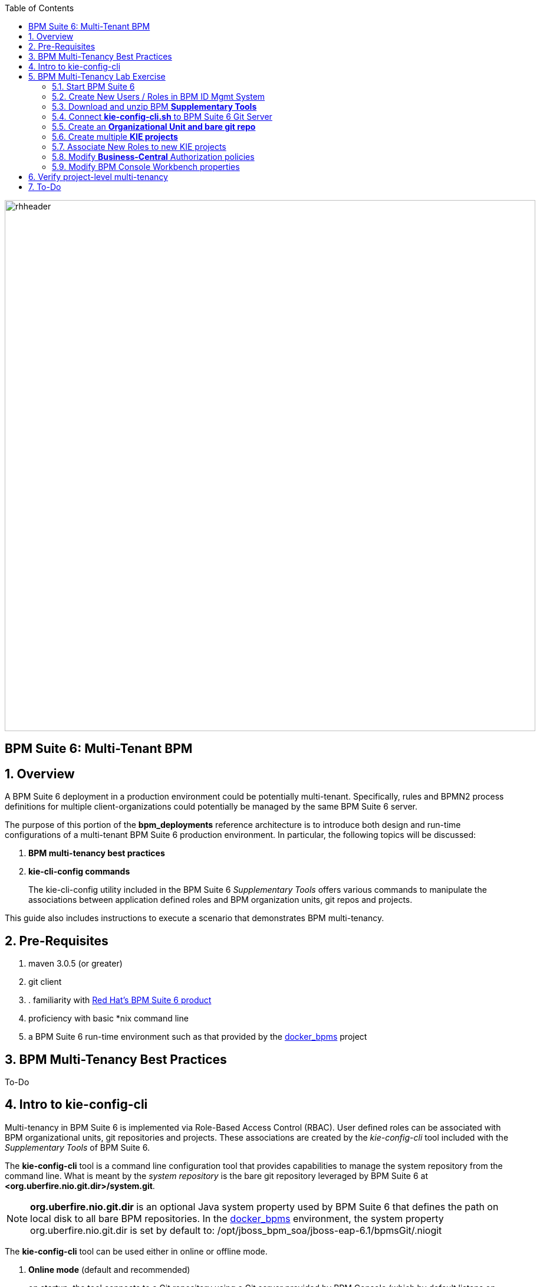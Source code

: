 :data-uri:
:toc2:
:bpmproduct: link:https://access.redhat.com/site/documentation/en-US/Red_Hat_JBoss_BPM_Suite/[Red Hat's BPM Suite 6 product]
:dockerbpms: link:https://github.com/jboss-gpe-ose/docker_bpms/blob/master/doc/userguide.adoc[docker_bpms]
:bpmdownload: link:https://access.redhat.com/jbossnetwork/restricted/listSoftware.html?downloadType=distributions&product=bpm.suite&productChanged=yes[BPM Suite 6 Download site]
image::images/rhheader.png[width=900]

:numbered!:
[abstract]
== BPM Suite 6: Multi-Tenant BPM

:numbered:

== Overview
A BPM Suite 6 deployment in a production environment could be potentially multi-tenant.
Specifically, rules and BPMN2 process definitions for multiple client-organizations could potentially be managed by the same BPM Suite 6 server.

The purpose of this portion of the *bpm_deployments* reference architecture is to introduce both design and run-time configurations of a multi-tenant BPM Suite 6 production environment.
In particular, the following topics will be discussed:

. *BPM multi-tenancy best practices*
+

. *kie-cli-config commands*
+
The kie-cli-config utility included in the BPM Suite 6 _Supplementary Tools_ offers various commands to manipulate the associations between application defined roles and BPM organization units, git repos and projects.

This guide also includes instructions to execute a scenario that demonstrates BPM multi-tenancy.

== Pre-Requisites

. maven 3.0.5 (or greater)
. git client
. . familiarity with {bpmproduct}
. proficiency with basic *nix command line
. a BPM Suite 6 run-time environment such as that provided by the {dockerbpms} project

== BPM Multi-Tenancy Best Practices
To-Do

== Intro to kie-config-cli
Multi-tenancy in BPM Suite 6 is implemented via Role-Based Access Control (RBAC).
User defined roles can be associated with BPM organizational units, git repositories and projects.
These associations are created by the _kie-config-cli_ tool included with the _Supplementary Tools_ of BPM Suite 6.

The *kie-config-cli* tool is a command line configuration tool that provides capabilities to manage the system repository from the command line.
What is meant by the _system repository_ is the bare git repository leveraged by BPM Suite 6 at *<org.uberfire.nio.git.dir>/system.git*.

[NOTE]
*org.uberfire.nio.git.dir* is an optional Java system property used by BPM Suite 6 that defines the path on local disk to all bare BPM repositories.
In the {dockerbpms} environment, the system property org.uberfire.nio.git.dir is set by default to:  /opt/jboss_bpm_soa/jboss-eap-6.1/bpmsGit/.niogit

The *kie-config-cli* tool can be used either in online or offline mode.

. *Online mode* (default and recommended) 
+ 
on startup, the tool connects to a Git repository using a Git server provided by BPM Console (which by default listens on port 8001). 
All changes are made locally and published to upstream only after explicitly executing the push-changes command. 
Use the exit command to publish local changes. 
To discard local changes on exit, use the discard command.

. *Offline mode* (a kind of installer style)
+
creates and manipulates the system repository directly on the server (there is no discard option).

== BPM Multi-Tenancy Lab Exercise
This section of the guide will demonstrate project level multi-tenancy in BPM Suite 6.

image::images/projectmultitenancy.png[]

At the conclusion of this exercise, your BPM Suite 6 environment will consist of the following:

. *gpe* organizational unit
. *gprepo* bare git repository
. two KIE projects
.. *project1*
.. *project2*

Users associated to a role of *p1users* will only have visibility to design-time artifacts in the *project1* KIE project.

Users associated to a role of *p2users* will only have visibility to design-time artifacts in the *project2* KIE project.


=== Start BPM Suite 6
Start your BPM Suite 6.0.2 environment and ensure that the Git server of BPM Console (which by default listens on port 8001) is enabled and accessible.

The Git server of BPM Console in the {dockerbpms} environment is running and exposed.

You'll need the ip address of your docker bpms container.
To determine the IP address, execute the following in a shell command terminal:

-----
sudo docker inspect --format='{{.NetworkSettings.IPAddress}}' <container.id>
-----

[NOTE]
Substitute the above with the value of your actual docker bpms containerId.

=== Create New Users / Roles in BPM ID Mgmt System
This exercise introduces two new users associated to two new roles.
In the default _docker bpms_ environment, user credentials are maintained in $JBOSS_HOME/standalone/configuration/application-*.properties .
Those credentials can be modified via the $JBOSS_HOME/bin/add-user.sh script.

. Create a user with id of *p1user* and role of *p1users*
+
-----
./bin/add-user.sh 

What type of user do you wish to add? 
 a) Management User (mgmt-users.properties) 
 b) Application User (application-users.properties)
(a): b

Enter the details of the new user to add.
Realm (ApplicationRealm) : 
Username : p1user
Password : 
Re-enter Password : 
What roles do you want this user to belong to? (Please enter a comma separated list, or leave blank for none)[  ]: p1users
About to add user 'p1user' for realm 'ApplicationRealm'
Is this correct yes/no? yes
Added user 'p1user' to file '/opt/jboss/eap/jboss-eap-6.1/standalone/configuration/application-users.properties'
Added user 'p1user' to file '/opt/jboss/eap/jboss-eap-6.1/domain/configuration/application-users.properties'
Added user 'p1user' with roles p1users to file '/opt/jboss/eap/jboss-eap-6.1/standalone/configuration/application-roles.properties'
Added user 'p1user' with roles p1users to file '/opt/jboss/eap/jboss-eap-6.1/domain/configuration/application-roles.properties'
Is this new user going to be used for one AS process to connect to another AS process? 
e.g. for a slave host controller connecting to the master or for a Remoting connection for server to server EJB calls.
yes/no? no
-----

. Create a second user with id of *p2user* and role of *p2users*

=== Download and unzip BPM *Supplementary Tools*
Using your Red Hat Network credentials, navigate your browser to the {bpmdownload}.
Download the *Supplementary Tools* to your local system.

Once completed, open a shell command terminal and unzip to your preferred location on disk:

-----
unzip ~/Downloads/jboss-bpms-brms-6.0.2.GA-redhat-5-supplementary-tools.zip  /opt/jboss/
-----

In your local system, you should now have the equivalent of the following directory:

-----
/opt/jboss/jboss-bpms-brms-6.0.2.GA-redhat-5-supplementary-tools
-----

For the remainder of this exercise, the above directory will be referred to as:  *$BPM_TOOLS_DIR*

=== Connect *kie-config-cli.sh* to BPM Suite 6 Git Server
Execute the following in a shell command terminal in your local system:

-----
cd $BPM_TOOLS_DIR/kie-config-cli-6.0.3-redhat-4-dist
./kie-config-cli.sh
-----

You'll be prompted with a dialogue similar to the following:

-----
************* Welcome to Kie config CLI ****************

>>Please Specify the location of the remote git system repository [ssh://localhost:8001/system]
ssh://172.17.0.16:8001/system
>>Please enter username:
jboss
>>Please enter password:

>>Please enter command (type help to see available commands):
-----

[NOTE]
In the above dialogue, you were prompted for the URL to the Git server of your docker bpms container.
Substitute the ip address used in the example above with the actual ip address of your docker bpms container determined previously.
The BPM administrator credentials are :  jboss / brms

Congradulations.  Your kie-config-cli tool is now connected in *online mode* to the remote Git Server of your docker bpms container.

=== Create an *Organizational Unit and bare git repo*
In this section of the exercise, an organizational unit and git repository will be created via the kie-config-cli tool.
At the kie-config-cli command prompt, execute the following:

-----
>>>>>>>>>>>>>>>>>>>>>>>>>>>
>>Please enter command (type help to see available commands):
create-org-unit
>>Organizational Unit name:gpe
>>Organizational Unit owner:jboss
>>Repositories (comma separated list):
Result:
Organizational Unit gpe successfully created
>>>>>>>>>>>>>>>>>>>>>>>>>>>
>>Please enter command (type help to see available commands): 
create-repo
>>Repository alias:gperepo
>>User:
>>Password:
>>Remote origin:
Result:
Repository with alias gperepo has been successfully created
>>>>>>>>>>>>>>>>>>>>>>>>>>>
>>Please enter command (type help to see available commands): 
add-repo-org-unit
>>Organizational Unit name:gpe
>>Repository alias:gperepo
Result:
Repository gperepo was successfully added to Organizational Unit gpe
>>>>>>>>>>>>>>>>>>>>>>>>>>>
-----

=== Create multiple *KIE projects*
Now that an organizational unit of *gpe* and a BPM bare git repo of *gperepo* have been created, the next step is to create two new KIE projects.
These new KIE projects will be version controlled in the *gperepo* git bare repository.
The names of the two KIE projects will be:  *project1* and *project2*

. KIE projects can not be created via the _kie-cli-config_ command line utility.
Subsequently, they must be created via the BPM Console of BPM Suite 6.
. Point your browser to the login screen of the BPM Console and login using the 'jboss' administrator user
. Navigate to:  Authoring -> Project Authoring -> New Item
. From the drop-down list, select *Project*
. A _Create new Project_ dialogue box will appear allowing for entry of a _Resource Name_.
Enter in a value of *project1*
. A second dialogue box called _Project General Settings_ will appear.
In the _Group ID_ text box, enter in a value of:  *com.redhat.gpe* and click _Finish_
+
image::images/newprojsettings.png[]

. Repeat this procedure to create an additional new project called: *project2*

=== Associate New Roles to new KIE projects
Now that the *project1* and *project2* KIE projects have been created through the BPM Console, application-specific roles can be assigned to those projects.
By doing so, only thoses users with those application-specific roles will be able to see and modify those artifacts in those KIE projects.
Roles are associated to projects using the kie-cli-config utility.
The following demonstrates assigning a role of *p1users* to the *project1* KIE project:

-----
>>>>>>>>>>>>>>>>>>>>>>>>>>>
>>Please enter command (type help to see available commands): 
add-role-project
>>Repository alias:gperepo
>>Select project:
1) project1
2) project2
1
>>Security roles (comma separated list):p1users
Result:
Role p1users added successfully to project project1

>>>>>>>>>>>>>>>>>>>>>>>>>>>
-----

Repeat the above to assign a role of *p2users* to the *project2* KIE project.

=== Modify *Business-Central* Authorization policies
By default, the BPM Suite 6 Business Central web archive is locked down as per security configurations found in its WEB-INF/web.xml configuration file.
This default WEB-INF/web.xml config file needs to be modified to allow login authorization of users assigned the *p1users* and *p2users* roles to the BPM Console.
Do so as follows:

. ssh into your docker bpms environment, and open the following file in a command-line text editor:
*$JBOSS_HOME/standalone/deployments/business-central.war/WEB-INF/web.xml*
. In the section related to the *console* security constraints, add both the *p1users* and *p2users* roles
+
-----
    506   <security-constraint>
    507     <web-resource-collection>
    508       <web-resource-name>console</web-resource-name>
    509       <url-pattern>/org.kie.workbench.KIEWebapp/*</url-pattern>
    510       <url-pattern>*.erraiBus</url-pattern>
    511     </web-resource-collection>
    512     <auth-constraint>
    513       <role-name>admin</role-name>
    514       <role-name>analyst</role-name>
    515       <role-name>developer</role-name>
    516       <role-name>user</role-name>
    517       <role-name>manager</role-name>
    518       <role-name>p1users</role-name>
    519       <role-name>p2users</role-name>
    520     </auth-constraint>
    521   </security-constraint>
-----

. Do the same in the section related to the *formModeler* security constraints:
+
-----
    523     <security-constraint>
    524         <web-resource-collection>
    525           <web-resource-name>formModeler</web-resource-name>
    526           <url-pattern>/formModeler/*</url-pattern>
    527         </web-resource-collection>
    528         <auth-constraint>
    529           <role-name>admin</role-name>
    530           <role-name>analyst</role-name>
    531           <role-name>developer</role-name>
    532           <role-name>user</role-name>
    533           <role-name>manager</role-name>
    534           <role-name>p1users</role-name>
    535           <role-name>p2users</role-name>
    536         </auth-constraint>
    537     </security-constraint>
-----

. Define two new *security-roles* as follows:
+
-----
    564   <security-role>
    565     <role-name>p1users</role-name>
    566   </security-role>
    567   <security-role>
    568     <role-name>p2users</role-name>
    569   </security-role>
-----

These changes will authorize users with roles of either *p1users* and/or *p2users* with login access to the BPM Console.

=== Modify BPM Console Workbench properties
In the previous section, configuration changes were made to the business-central web artifact of BPM Suite 6 so as to authorize login access to users with application-specific roles.
In this section, the BPM Console will be further modified to associated the *p1users* and *p2users* roles with BPM Console workbench panels typically used by a business analyst.
Do so as follows:

. ssh into your docker bpms environment, and open the following file in a command-line text editor:
*$JBOSS_HOME/standalone/deployments/business-central.war/WEB-INF/classes/workbench-policy.properties
. In the *Granted roles per feature* section, add the *p1users* and *p2users* roles to the list of *roles.wb_for_business_analysts*
+
-----
     63 roles.wb_everything=admin
     64 roles.wb_for_developers=developer
     65 roles.wb_for_business_analysts=analyst,p1users,p2users
     66 roles.wb_for_business_users=user
     67 roles.wb_for_managers=manager
-----

. Re-start your BPM Suite 6 JVM

== Verify project-level multi-tenancy
Once your BPM Suite 6 environment has been bounced, you should be able to authenticate to the BPM Console as *p1user* .
Navigate to Authoring -> Project Authoring -> Project Explorer .
Notice that this *p1user* should only have visibility to the *project1* KIE project.
If interested, create and save a new BPMN2 process definition called:  *p1process* .

image::images/p1projectexplorer.png[]

Log out of the BPM Console and log back in as the *p2user*.
Similar to previous, notice that this user only has visibility to the *project2* KIE projoct.

image::images/p2projectexplorer.png[]

== To-Do

ifdef::showscript[]

endif::showscript[]

